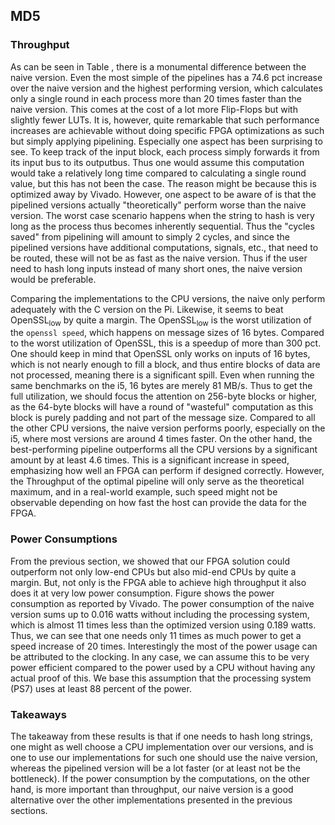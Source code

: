** MD5
\label{sec:MD5performance}
*** Throughput
#+BEGIN_EXPORT latex
\begin{table}[!htb]
\centering
\captionsetup{width=.8\linewidth}
\begin{tabular}{c c c c c c}
\hline
Version & f$_{max}$(Mhz) & clocks$_{hi/lo}$ & TP(MBps)$_{hi/lo}$ & LUT & FF\\
\hline
Naive & 2.38 & b & 152.3 & 11607 & 2304\\
Proc_{4} & 9.5 &   hi(6)/lo(6) & 266/101 & 10247 & 5226\\
Proc_{8} & 19 &    hi(10)/lo(10) & 532/122 & 10087 & 7538\\
Proc_{16} & 33.5 & hi(18)/lo(18)& 937/119 & 10206 & 12162\\
Proc_{32} & 65 &   hi(34)/lo(34) & 1817/123 & 10149 & 21347\\
Proc_{64} & 115 &  hi(66)/lo(66) & 3209/112 &  10350 & 39718\\
\end{tabular}
\caption[MD5: FPGA Versions]%
{Performance and statistics over the different MD5 implementations. f$_{max}$ is the clock rate reported from Vivado. Clocks describe how many clock cycles it takes to calculate \texttt{b} blocks, where $hi(x) = x+2 \cdot blocks$ and $lo(x) = 2 + 6 \cdot blocks$ describe a best and worst-case scenario, respectively. The throughput (TP) is calculated as \((b_{bits}\cdot f_{max})/(clocks \cdot 8)\). LUT is the number of Look-Up Tables used in the design. FF is the reported amount of Flip Flops used. Proc$_{i}$ denotes how many ~i~ processes the 64 rounds are distributed over.}
\label{tab:MD5versions}
\end{table}
#+END_EXPORT
As can be seen in Table \ref{tab:MD5versions}, there is a monumental difference between the naive version. Even the most simple of the pipelines has a 74.6 pct increase over the naive version and the highest performing version, which calculates only a single round in each process more than 20 times faster than the naive version. This comes at the cost of a lot more Flip-Flops but with slightly fewer LUTs. It is, however, quite remarkable that such performance increases are achievable without doing specific FPGA optimizations as such but simply applying pipelining. Especially one aspect has been surprising to see. To keep track of the input block, each process simply forwards it from its input bus to its outputbus. Thus one would assume this computation would take a relatively long time compared to calculating a single round value, but this has not been the case. The reason might be because this is optimized away by Vivado. However, one aspect to be aware of is that the pipelined versions actually "theoretically" perform worse than the naive version. The worst case scenario happens when the string to hash is very long as the process thus becomes inherently sequential. Thus the "cycles saved" from pipelining will amount to simply 2 cycles, and since the pipelined versions have additional computations, signals, etc., that need to be routed, these will not be as fast as the naive version. Thus if the user need to hash long inputs instead of many short ones, the naive version would be preferable.
#+BEGIN_EXPORT latex
\begin{table}[!htb]
\centering
\captionsetup{width=.8\linewidth}
\begin{tabular}{c c c c c c c c}
\hline
\textbf{Version} & Naive & Proc_{64} & C\# & C & OpenSLL$_{low}$ & OpenSLL$_{high}$\\
\hline
\textbf{TP(MBps)} & 152 & 3210 & 287 & 256 & 42 & 293\\
 & & & 604 & 622 & 81 & 691
\end{tabular}
\caption[MD5: FPGA and CPU comparisons]%
{Performance comparison of the worst and best MD5 FPGA implementations and the various CPU versions. The C\# uses the \texttt{System.Security.Cryptography.MD5}, the C version is our implementation and are optimized with \texttt{-O3}. The OpenSSL is from \texttt{openssl speed -evp md5}. Each of the CPU implementations has two values, the first being the Pi results and the second the i5 results.}
\label{tab:MD5compare}
\end{table}
#+END_EXPORT
Comparing the implementations to the CPU versions, the naive only perform adequately with the C version on the Pi. Likewise, it seems to beat OpenSSL_low by quite a margin. The OpenSSL_low is the worst utilization of the ~openssl speed~, which happens on message sizes of 16 bytes. Compared to the worst utilization of OpenSSL, this is a speedup of more than 300 pct. One should keep in mind that OpenSSL only works on inputs of 16 bytes, which is not nearly enough to fill a block, and thus entire blocks of data are not processed, meaning there is a significant spill. Even when running the same benchmarks on the i5, 16 bytes are merely 81 MB/s. Thus to get the full utilization, we should focus the attention on 256-byte blocks or higher, as the 64-byte blocks will have a round of "wasteful" computation as this block is purely padding and not part of the message size.
Compared to all the other CPU versions, the naive version performs poorly, especially on the i5, where most versions are around 4 times faster. On the other hand, the best-performing pipeline outperforms all the CPU versions by a significant amount by at least 4.6 times. This is a significant increase in speed, emphasizing how well an FPGA can perform if designed correctly. However, the Throughput of the optimal pipeline will only serve as the theoretical maximum, and in a real-world example, such speed might not be observable depending on how fast the host can provide the data for the FPGA.
*** Power Consumptions
From the previous section, we showed that our FPGA solution could outperform not only low-end CPUs but also mid-end CPUs by quite a margin. But, not only is the FPGA able to achieve high throughput it also does it at very low power consumption. Figure \ref{fig:md5_naive_power} shows the power consumption as reported by Vivado. The power consumption of the naive version sums up to 0.016 watts without including the processing system, which is almost 11 times less than the optimized version using 0.189 watts. Thus, we can see that one needs only 11 times as much power to get a speed increase of 20 times. Interestingly the most of the power usage can be attributed to the clocking.
In any case, we can assume this to be very power efficient compared to the power used by a CPU without having any actual proof of this. We base this assumption that the processing system (PS7) uses at least 88 percent of the power.
\begin{figure}[H]
\centering
\subfloat[Naive version]{\includegraphics[width=6cm]{MD5_naive_power.png}}
\subfloat[Proc$_{64}$ version]{\includegraphics[width=6cm]{MD5_opt_power.png}}
\caption[Power consumption of MD5 designs]%
{Powerconsumption of MD5 designs. Note that this is just the TDP and not the actual power usage. To mesure the actual power usage we would need the physical board.}
\label{fig:md5_naive_power}
\end{figure}
*** Takeaways
The takeaway from these results is that if one needs to hash long strings, one might as well choose a CPU implementation over our versions, and is one to use our implementations for such one should use the naive version, whereas the pipelined version will be a lot faster (or at least not be the bottleneck). If the power consumption by the computations, on the other hand, is more important than throughput, our naive version is a good alternative over the other implementations presented in the previous sections.
